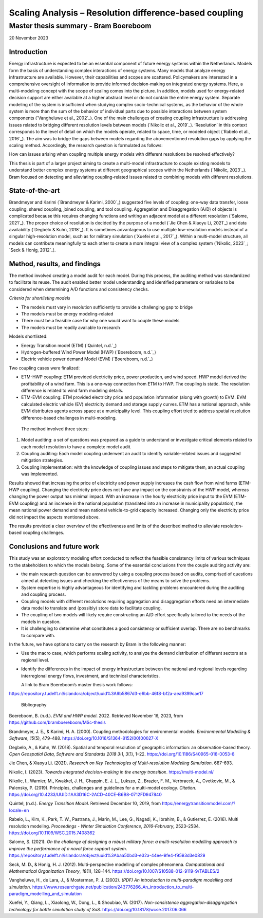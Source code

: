 =======================================================
Scaling Analysis – Resolution difference-based coupling
=======================================================
--------------------------------------
Master thesis summary - Bram Boereboom
--------------------------------------


20 November 2023

Introduction 
=============

Energy infrastructure is expected to be an essential component of future
energy systems within the Netherlands. Models form the basis of
understanding complex interactions of energy systems. Many models that
analyze energy infrastructure are available. However, their capabilities
and scopes are scattered. Policymakers are interested in a comprehensive
oversight of information to provide informed decision-making on
integrated energy systems. Here, a multi-modeling concept with the scope
of scaling comes into the picture. In addition, models used for
energy-related decision support are either available at a higher
abstract level or do not contain the entire energy system. Separate
modeling of the system is insufficient when studying complex
socio-technical systems, as the behavior of the whole system is more
than the sum of the behavior of individual parts due to possible
interactions between system components (`Vangheluwe et al., 2002`_). One of
the main challenges of creating coupling infrastructure is addressing
issues related to bridging different resolution levels between models
(`Nikolic et al., 2019`_). ‘Resolution’ in this context corresponds to the
level of detail on which the models operate, related to space, time, or
modeled object (`Rabelo et al., 2016`_). The aim was to bridge the gaps
between models regarding the abovementioned resolution gaps by applying
the scaling method. Accordingly, the research question is formulated as
follows:

How can issues arising when coupling multiple energy models with
different resolutions be resolved effectively?

This thesis is part of a larger project aiming to create a multi-model
infrastructure to couple existing models to understand better complex
energy systems at different geographical scopes within the Netherlands
(`Nikolic, 2023`_). Bram focused on detecting and alleviating
coupling-related issues related to combining models with different
resolutions.

State-of-the-art
================

Brandmeyer and Karimi (`Brandmeyer & Karimi, 2000`_) suggested five levels
of coupling: one-way data transfer, loose coupling, shared coupling,
joined coupling, and tool coupling. Aggregation and Disaggregation (A/D)
of objects is complicated because this requires changing functions and
writing an adjacent model at a different resolution (`Salome, 2021`_). The
proper choice of resolution is decided by the purpose of a model (`Jie
Chen & Xiaoyu Li, 2021`_) and data availability (`Degbelo & Kuhn, 2018`_). It
is sometimes advantageous to use multiple low-resolution models instead
of a singular high-resolution model, such as for military simulation
(`Xuefei et al., 2017`_). Within a multi-model structure, all models can
contribute meaningfully to each other to create a more integral view of
a complex system (`Nikolic, 2023`_; `Seck & Honig, 2012`_).

Method, results, and findings 
==============================

The method involved creating a model audit for each model. During this
process, the auditing method was standardized to facilitate its reuse.
The audit enabled better model understanding and identified parameters
or variables to be considered when determining A/D functions and
consistency checks.

*Criteria for shortlisting models*

-  The models must vary in resolution sufficiently to provide a
   challenging gap to bridge

-  The models must be energy modeling-related

-  There must be a feasible case for why one would want to couple these
   models

-  The models must be readily available to research

Models shortlisted:

-  Energy Transition model (ETM) (`Quintel, n.d.`_)

-  Hydrogen-buffered Wind Power Model (HWP) (`Boereboom, n.d.`_)

-  Electric vehicle power demand Model (EVM) (`Boereboom, n.d.`_)

Two coupling cases were finalized:

-  ETM-HWP coupling: ETM provided electricity price, power production,
   and wind speed. HWP model derived the profitability of a wind farm.
   This is a one-way connection from ETM to HWP. The coupling is static.
   The resolution difference is related to wind farm modeling details.

-  ETM-EVM coupling: ETM provided electricity price and population
   information (along with growth) to EVM. EVM calculated electric
   vehicle (EV) electricity demand and storage supply curves. ETM has a
   national approach, while EVM distributes agents across space at a
   municipality level. This coupling effort tried to address spatial
   resolution difference-based challenges in multi-modeling.

..

   The method involved three steps:

1) Model auditing: a set of questions was prepared as a guide to
   understand or investigate critical elements related to each model
   resolution to have a complete model audit.

2) Coupling auditing: Each model coupling underwent an audit to identify
   variable-related issues and suggested mitigation strategies.

3) Coupling implementation: with the knowledge of coupling issues and
   steps to mitigate them, an actual coupling was implemented.

Results showed that increasing the price of electricity and power supply
increases the cash flow from wind farms (ETM-HWP coupling). Changing the
electricity price does not have any impact on the constraints of the HWP
model, whereas changing the power output has minimal impact. With an
increase in the hourly electricity price input to the EVM (ETM-EVM
coupling) and an increase in the national population (translated into an
increase in municipality population), the mean national power demand and
mean national vehicle-to-grid capacity increased. Changing only the
electricity price did not impact the aspects mentioned above.

The results provided a clear overview of the effectiveness and limits of
the described method to alleviate resolution-based coupling challenges.

Conclusions and future work 
============================

This study was an exploratory modeling effort conducted to reflect the
feasible consistency limits of various techniques to the stakeholders to
which the models belong. Some of the essential conclusions from the
couple auditing activity are:

-  the main research question can be answered by using a coupling
   process based on audits, comprised of questions aimed at detecting
   issues and checking the effectiveness of the means to solve the
   problems\ *.*

-  System expertise is highly advantageous for identifying and tackling
   problems encountered during the auditing and coupling process.

-  Coupling models with different resolutions requiring aggregation and
   disaggregation efforts need an intermediate data model to translate
   and (possibly) store data to facilitate coupling.

-  The coupling of two models will likely require constructing an A/D
   effort specifically tailored to the needs of the models in question.

-  It is challenging to determine what constitutes a good consistency or
   sufficient overlap. There are no benchmarks to compare with.

In the future, we have options to carry on the research by Bram in the
following manner:

-  Use the macro case, which performs scaling activity, to analyze the
   demand distribution of different sectors at a regional level.

-  Identify the differences in the impact of energy infrastructure
   between the national and regional levels regarding interregional
   energy flows, investment, and technical characteristics.

   A link to Bram Boereboom’s master thesis work follows:

https://repository.tudelft.nl/islandora/object/uuid%3A6b5867d3-e6bb-46f8-bf2a-aea9399cae17

 Bibliography

Boereboom, B. (n.d.). *EVM and HWP model*. 2022. Retrieved November 16,
2023, from https://github.com/bramboereboom/MSc-thesis

Brandmeyer, J. E., & Karimi, H. A. (2000). Coupling methodologies for
environmental models. *Environmental Modelling & Software*, *15*\ (5),
479–488. https://doi.org/10.1016/S1364-8152(00)00027-X

Degbelo, A., & Kuhn, W. (2018). Spatial and temporal resolution of
geographic information: an observation-based theory. *Open Geospatial
Data, Software and Standards 2018 3:1*, *3*\ (1), 1–22.
https://doi.org/10.1186/S40965-018-0053-8

Jie Chen, & Xiaoyu Li. (2021). *Research on Key Technologies of
Multi-resolution Modeling Simulation*. 687–693.

Nikolic, I. (2023). *Towards integrated decision-making in the energy
transition*. https://multi-model.nl/

Nikolic, I., Warnier, M., Kwakkel, J. H., Chappin, E. J. L., Lukszo, Z.,
Brazier, F. M., Verbraeck, A., Cvetkovic, M., & Palensky, P. (2019).
Principles, challenges and guidelines for a multi-model ecology.
*Citation*.
https://doi.org/10.4233/UUID:1AA3D16C-2ACD-40CE-B6B8-0712FD947840

Quintel, (n.d.). *Energy Transition Model*. Retrieved December 10, 2019,
from https://energytransitionmodel.com/?locale=en

Rabelo, L., Kim, K., Park, T. W., Pastrana, J., Marin, M., Lee, G.,
Nagadi, K., Ibrahim, B., & Gutierrez, E. (2016). Multi resolution
modeling. *Proceedings - Winter Simulation Conference*, *2016-February*,
2523–2534. https://doi.org/10.1109/WSC.2015.7408362

Salome, S. (2021). *On the challenge of designing a robust military
force: a multi-resolution modelling approach to improve the performance
of a naval force support system*.
https://repository.tudelft.nl/islandora/object/uuid%3Abaa50bd3-e32a-44ee-9fe4-f9593d3e0829

Seck, M. D., & Honig, H. J. (2012). Multi-perspective modelling of
complex phenomena. *Computational and Mathematical Organization Theory*,
*18*\ (1), 128–144. https://doi.org/10.1007/S10588-012-9119-9/TABLES/2

Vangheluwe, H., de Lara, J., & Mosterman, P. J. (2002). *(PDF) An
introduction to multi-paradigm modelling and simulation*.
https://www.researchgate.net/publication/243776266_An_introduction_to_multi-paradigm_modelling_and_simulation

Xuefei, Y., Qiang, L., Xiaolong, W., Dong, L., & Shoubiao, W. (2017).
*Non-consistence aggregation-disaggregation technology for battle
simulation study of SoS.* https://doi.org/10.18178/wcse.2017.06.066

 

